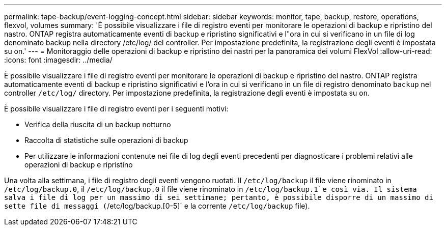 ---
permalink: tape-backup/event-logging-concept.html 
sidebar: sidebar 
keywords: monitor, tape, backup, restore, operations, flexvol, volumes 
summary: 'È possibile visualizzare i file di registro eventi per monitorare le operazioni di backup e ripristino del nastro. ONTAP registra automaticamente eventi di backup e ripristino significativi e l"ora in cui si verificano in un file di log denominato backup nella directory /etc/log/ del controller. Per impostazione predefinita, la registrazione degli eventi è impostata su on.' 
---
= Monitoraggio delle operazioni di backup e ripristino dei nastri per la panoramica dei volumi FlexVol
:allow-uri-read: 
:icons: font
:imagesdir: ../media/


[role="lead"]
È possibile visualizzare i file di registro eventi per monitorare le operazioni di backup e ripristino del nastro. ONTAP registra automaticamente eventi di backup e ripristino significativi e l'ora in cui si verificano in un file di registro denominato `backup` nel controller `/etc/log/` directory. Per impostazione predefinita, la registrazione degli eventi è impostata su `on`.

È possibile visualizzare i file di registro eventi per i seguenti motivi:

* Verifica della riuscita di un backup notturno
* Raccolta di statistiche sulle operazioni di backup
* Per utilizzare le informazioni contenute nei file di log degli eventi precedenti per diagnosticare i problemi relativi alle operazioni di backup e ripristino


Una volta alla settimana, i file di registro degli eventi vengono ruotati. Il `/etc/log/backup` il file viene rinominato in `/etc/log/backup.0`, il `/etc/log/backup.0` il file viene rinominato in `/etc/log/backup.1`e così via. Il sistema salva i file di log per un massimo di sei settimane; pertanto, è possibile disporre di un massimo di sette file di messaggi (`/etc/log/backup.[0-5]` e la corrente `/etc/log/backup` file).
